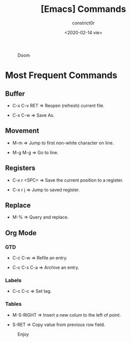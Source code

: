 #+title: [Emacs] Commands
#+author: constrict0r
#+date: <2020-02-14 vie>

#+CAPTION: Doom
#+NAME:   fig:cooking-with-doom
[[./img/cooking-with-doom.png]]

* Most Frequent Commands

** Buffer

   - C-x C-v RET => Reopen (refresh) current file.

   - C-x C-w => Save As.

** Movement

   - M-m => Jump to first non-white character on line.

   - M-g M-g => Go to line.
   
** Registers
   
   - C-x r <SPC> => Save the current position to a register.

   - C-x r j => Jump to saved register.

** Replace

   - M-% => Query and replace.

** Org Mode

*** GTD

    - C-c C-w => Refile an entry.

    - C-c C-x C-a => Archive an entry.

*** Labels

    - C-c C-c => Set tag.

*** Tables

    - M-S-RIGHT => Insert a new colum to the left of point.

    - S-RET => Copy value from previous row field.


#+CAPTION: Enjoy
#+NAME:   fig:Ice Cream
[[./img/ice-cream.png]]
